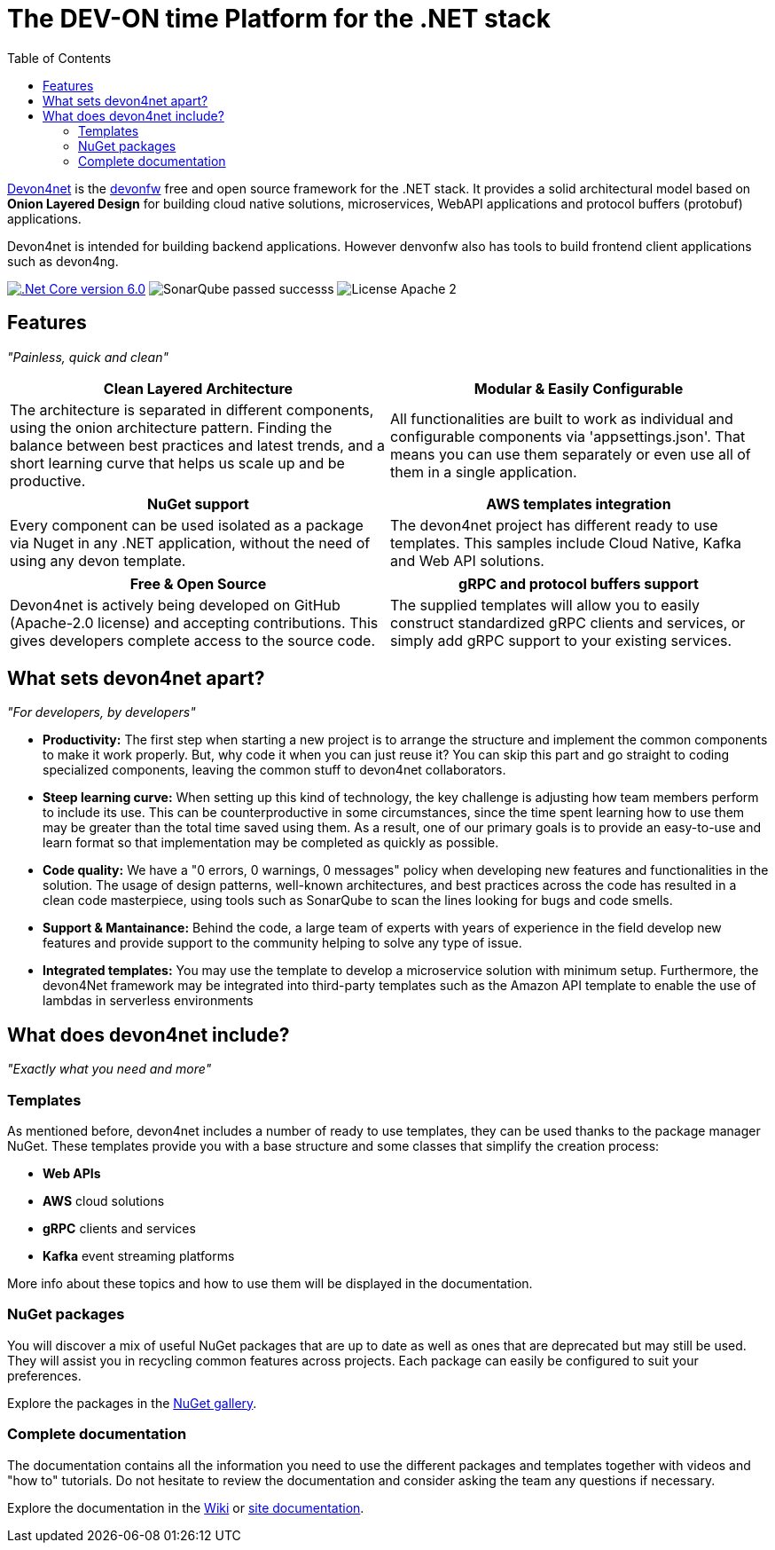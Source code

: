 :icons: font
:toc:

[.text-justify]

= The DEV-ON time Platform for the .NET stack

toc::[]

https://devonfw.com/website/pages/docs/devonfw-guide_devon4net.wiki_master-devon4net.asciidoc.html[Devon4net] is the https://devonfw.com/website/pages/welcome/welcome.html[devonfw] free and open source framework for the .NET stack. It provides a solid architectural model based on *Onion Layered Design* for building cloud native solutions, microservices, WebAPI applications and protocol buffers (protobuf) applications.

Devon4net is intended for building backend applications.
However denvonfw also has tools to build frontend client applications such as devon4ng. 

[.text-center]
image:https://img.shields.io/badge/.Net Core-v6.0-blueviolet[".Net Core version 6.0",link=https://docs.microsoft.com/en-us/dotnet/core/whats-new/dotnet-6]
image:https://img.shields.io/badge/SonarQube-passed-successs[]
image:https://img.shields.io/badge/License-Apache 2.0-informational[]

[.text-center]
== Features

_"Painless, quick and clean"_

[frame=none , grid=none]
|===
|Clean Layered Architecture |Modular & Easily Configurable

|The architecture is separated in different components, using the onion architecture pattern. Finding the balance between best practices and latest trends, and a short learning curve that helps us scale up and be productive.

|All functionalities are built to work as individual and configurable components via 'appsettings.json'. That means you can use them separately or even use all of them in a single application. 

|===

[frame=none , grid=none]
|===
|NuGet support |AWS templates integration

|Every component can be used isolated as a package via Nuget in any .NET application, without the need of using any devon template.
|The devon4net project has different ready to use templates. This samples include Cloud Native, Kafka and Web API solutions.

|===

[frame=none , grid=none]
|===
|Free & Open Source |gRPC and protocol buffers support

|Devon4net is actively being developed on GitHub (Apache-2.0 license) and accepting contributions. This gives developers complete access to the source code. 
|The supplied templates will allow you to easily construct standardized gRPC clients and services, or simply add gRPC support to your existing services.

|===

[.text-center]
== What sets devon4net apart?
_"For developers, by developers"_

[.text-justify]
* *Productivity:* The first step when starting a new project is to arrange the structure and implement the common components to make it work properly. But, why code it when you can just reuse it? You can skip this part and go straight to coding specialized components, leaving the common stuff to devon4net collaborators.

[.text-justify]
* *Steep learning curve:* When setting up this kind of technology, the key challenge is adjusting how team members perform to include its use. This can be counterproductive in some circumstances, since the time spent learning how to use them may be greater than the total time saved using them. As a result, one of our primary goals is to provide an easy-to-use and learn format so that implementation may be completed as quickly as possible.

[.text-justify]
* *Code quality:* We have a "0 errors, 0 warnings, 0 messages" policy when developing new features and functionalities in the solution. The usage of design patterns, well-known architectures, and best practices across the code has resulted in a clean code masterpiece, using tools such as SonarQube to scan the lines looking for bugs and code smells.

[.text-justify]
* *Support & Mantainance:* Behind the code, a large team of experts with years of experience in the field develop new features and provide support to the community helping to solve any type of issue.

[.text-justify]
* *Integrated templates:* You may use the template to develop a microservice solution with minimum setup. Furthermore, the devon4Net framework may be integrated into third-party templates such as the Amazon API template to enable the use of lambdas in serverless environments

[.text-center]
== What does devon4net include?
_"Exactly what you need and more"_

[.text-justify]
=== Templates
As mentioned before, devon4net includes a number of ready to use templates, they can be used thanks to the package manager NuGet. These templates provide you with a base structure and some classes that simplify the creation process:

* *Web APIs*
* *AWS* cloud solutions
* *gRPC* clients and services
* *Kafka* event streaming platforms

More info about these topics and how to use them will be displayed in the documentation.

[.text-justify]
=== NuGet packages
You will discover a mix of useful NuGet packages that are up to date as well as ones that are deprecated but may still be used. They will assist you in recycling common features across projects. Each package can easily be configured to suit your preferences. 

Explore the packages in the https://www.nuget.org/packages?q=devonfw[NuGet gallery].

[.text-justify]
=== Complete documentation
The documentation contains all the information you need to use the different packages and templates together with videos and "how to" tutorials. Do not hesitate to review the documentation and consider asking the team any questions if necessary. 

Explore the documentation in the https://github.com/devonfw/devon4net/wiki[Wiki] or https://devonfw.com/website/pages/docs/devonfw-guide_devon4net.wiki_master-devon4net.asciidoc.html[site documentation].




